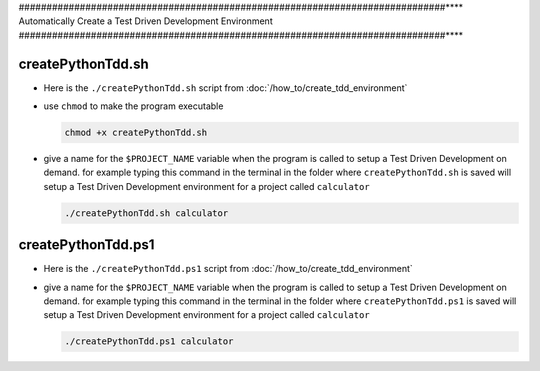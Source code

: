 
#############################################################################****
Automatically Create a Test Driven Development Environment
#############################################################################****

createPythonTdd.sh
*****************************************************************************

* Here is the ``./createPythonTdd.sh`` script from :doc:`/how_to/create_tdd_environment`

  .. literalinclude:: createPythonTdd.sh
    :language: shell

* use ``chmod`` to make the program executable

  .. code-block:: python

    chmod +x createPythonTdd.sh

* give a name for the ``$PROJECT_NAME`` variable when the program is called to setup a Test Driven Development on demand. for example typing this command in the terminal in the folder where ``createPythonTdd.sh`` is saved will setup a Test Driven Development environment for a project called ``calculator``

  .. code-block:: shell

    ./createPythonTdd.sh calculator


createPythonTdd.ps1
*****************************************************************************

* Here is the ``./createPythonTdd.ps1`` script from :doc:`/how_to/create_tdd_environment`

  .. literalinclude:: createPythonTdd.ps1
    :language: PowerShell

* give a name for the ``$PROJECT_NAME`` variable when the program is called to setup a Test Driven Development on demand. for example typing this command in the terminal in the folder where ``createPythonTdd.ps1`` is saved will setup a Test Driven Development environment for a project called ``calculator``

  .. code-block:: shell

    ./createPythonTdd.ps1 calculator
